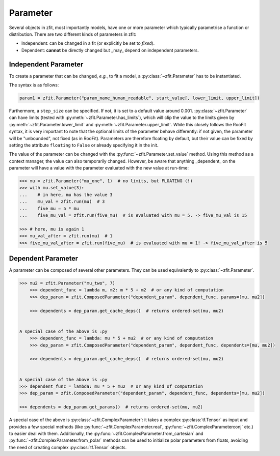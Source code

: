 Parameter
=========

Several objects in zfit, most importantly models, have one or more parameter which typically
parametrise a function or distribution. There are two different kinds of parameters in zfit:

* Independent: can be changed in a fit (or explicitly be set to `fixed`).
* Dependent: **cannot** be directly changed but _may_ depend on independent parameters.


Independent Parameter
---------------------

To create a parameter that can be changed, *e.g.*, to fit a model, a :py:class:`~zfit.Parameter` has to
be instantiated.

The syntax is as follows:

.. code:: python

    param1 = zfit.Parameter("param_name_human_readable", start_value[, lower_limit, upper_limit])

Furthermore, a ``step_size`` can be specified. If not, it is set to a default value around 0.001.
:py:class:`~zfit.Parameter` can have limits (tested with :py:meth:`~zfit.Parameter.has_limits`), which will
clip the value to the limits given by :py:meth:`~zfit.Parameter.lower_limit` and
:py:meth:`~zfit.Parameter.upper_limit`.
While this closely follows the RooFit syntax, it is very important to note that the optional limits
of the parameter behave differently:
if not given, the parameter will be "unbounded", not fixed (as in RooFit).
Parameters are therefore floating by default, but their value can be fixed by setting the attribute
``floating`` to ``False`` or already specifying it in the init.

The value of the parameter can be changed with the :py:func:`~zfit.Parameter.set_value` method.
Using this method as a context manager, the value can also temporarily changed.
However, be aware that anything _dependent_ on the parameter will have a value with the
parameter evaluated with the new value at run-time:

.. code:: pycon

    >>> mu = zfit.Parameter("mu_one", 1)  # no limits, but FLOATING (!)
    >>> with mu.set_value(3):
    ...    # in here, mu has the value 3
    ...    mu_val = zfit.run(mu)  # 3
    ...    five_mu = 5 * mu
    ...    five_mu_val = zfit.run(five_mu)  # is evaluated with mu = 5. -> five_mu_val is 15

    >>> # here, mu is again 1
    >>> mu_val_after = zfit.run(mu)  # 1
    >>> five_mu_val_after = zfit.run(five_mu)  # is evaluated with mu = 1! -> five_mu_val_after is 5


Dependent Parameter
-------------------

A parameter can be composed of several other parameters. They can be used equivalently to :py:class:`~zfit.Parameter`.

.. code:: pycon

    >>> mu2 = zfit.Parameter("mu_two", 7)
        >>> dependent_func = lambda m, m2: m * 5 + m2  # or any kind of computation
        >>> dep_param = zfit.ComposedParameter("dependent_param", dependent_func, params=[mu, mu2])

        >>> dependents = dep_param.get_cache_deps()  # returns ordered-set(mu, mu2)


    A special case of the above is :py
        >>> dependent_func = lambda: mu * 5 + mu2  # or any kind of computation
        >>> dep_param = zfit.ComposedParameter("dependent_param", dependent_func, dependents=[mu, mu2])

        >>> dependents = dep_param.get_cache_deps()  # returns ordered-set(mu, mu2)


    A special case of the above is :py
    >>> dependent_func = lambda: mu * 5 + mu2  # or any kind of computation
    >>> dep_param = zfit.ComposedParameter("dependent_param", dependent_func, dependents=[mu, mu2])

    >>> dependents = dep_param.get_params()  # returns ordered-set(mu, mu2)


A special case of the above is :py:class:`~zfit.ComplexParameter`: it takes a complex :py:class:`tf.Tensor` as input and
provides a few special methods (like :py:func:`~zfit.ComplexParameter.real`, :py:func:`~zfit.ComplexParameterconj` etc.)
to easier deal with them.
Additionally, the :py:func:`~zfit.ComplexParameter.from_cartesian` and :py:func:`~zfit.ComplexParameter.from_polar`
methods can be used to initialize polar parameters from floats, avoiding the need of creating complex
:py:class:`tf.Tensor` objects.
